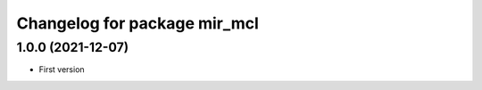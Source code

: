 ^^^^^^^^^^^^^^^^^^^^^^^^^^^^^
Changelog for package mir_mcl
^^^^^^^^^^^^^^^^^^^^^^^^^^^^^

1.0.0 (2021-12-07)
------------------
* First version
